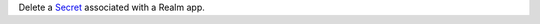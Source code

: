 Delete a `Secret <https://docs.mongodb.com/realm/values-and-secrets/define-and-manage-secrets>`_ associated with a Realm app.